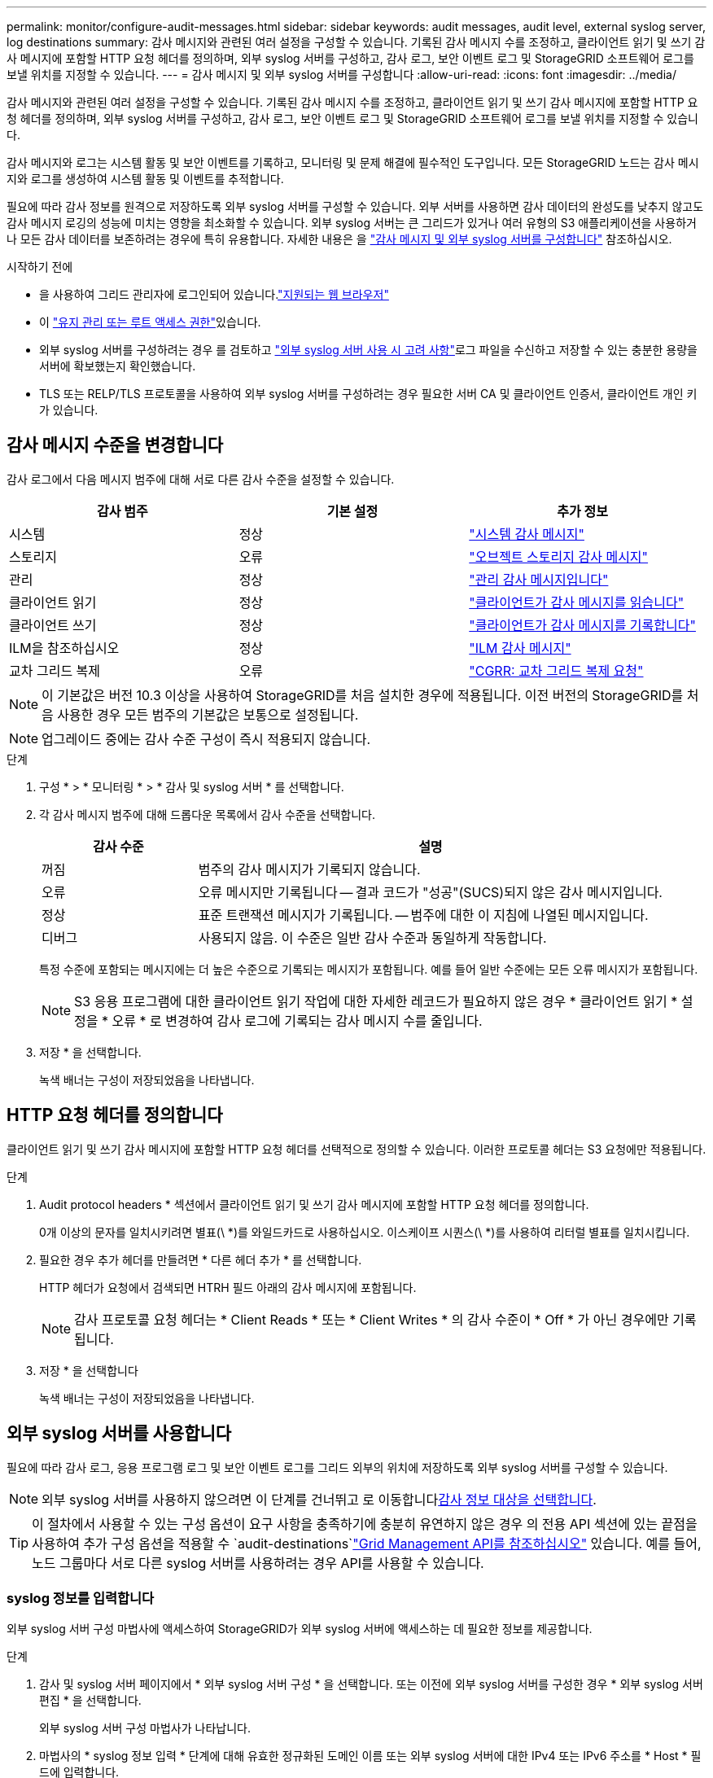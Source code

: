 ---
permalink: monitor/configure-audit-messages.html 
sidebar: sidebar 
keywords: audit messages, audit level, external syslog server, log destinations 
summary: 감사 메시지와 관련된 여러 설정을 구성할 수 있습니다. 기록된 감사 메시지 수를 조정하고, 클라이언트 읽기 및 쓰기 감사 메시지에 포함할 HTTP 요청 헤더를 정의하며, 외부 syslog 서버를 구성하고, 감사 로그, 보안 이벤트 로그 및 StorageGRID 소프트웨어 로그를 보낼 위치를 지정할 수 있습니다. 
---
= 감사 메시지 및 외부 syslog 서버를 구성합니다
:allow-uri-read: 
:icons: font
:imagesdir: ../media/


[role="lead"]
감사 메시지와 관련된 여러 설정을 구성할 수 있습니다. 기록된 감사 메시지 수를 조정하고, 클라이언트 읽기 및 쓰기 감사 메시지에 포함할 HTTP 요청 헤더를 정의하며, 외부 syslog 서버를 구성하고, 감사 로그, 보안 이벤트 로그 및 StorageGRID 소프트웨어 로그를 보낼 위치를 지정할 수 있습니다.

감사 메시지와 로그는 시스템 활동 및 보안 이벤트를 기록하고, 모니터링 및 문제 해결에 필수적인 도구입니다. 모든 StorageGRID 노드는 감사 메시지와 로그를 생성하여 시스템 활동 및 이벤트를 추적합니다.

필요에 따라 감사 정보를 원격으로 저장하도록 외부 syslog 서버를 구성할 수 있습니다. 외부 서버를 사용하면 감사 데이터의 완성도를 낮추지 않고도 감사 메시지 로깅의 성능에 미치는 영향을 최소화할 수 있습니다. 외부 syslog 서버는 큰 그리드가 있거나 여러 유형의 S3 애플리케이션을 사용하거나 모든 감사 데이터를 보존하려는 경우에 특히 유용합니다. 자세한 내용은 을 link:../monitor/considerations-for-external-syslog-server.html["감사 메시지 및 외부 syslog 서버를 구성합니다"] 참조하십시오.

.시작하기 전에
* 을 사용하여 그리드 관리자에 로그인되어 있습니다.link:../admin/web-browser-requirements.html["지원되는 웹 브라우저"]
* 이 link:../admin/admin-group-permissions.html["유지 관리 또는 루트 액세스 권한"]있습니다.
* 외부 syslog 서버를 구성하려는 경우 를 검토하고 link:../monitor/considerations-for-external-syslog-server.html["외부 syslog 서버 사용 시 고려 사항"]로그 파일을 수신하고 저장할 수 있는 충분한 용량을 서버에 확보했는지 확인했습니다.
* TLS 또는 RELP/TLS 프로토콜을 사용하여 외부 syslog 서버를 구성하려는 경우 필요한 서버 CA 및 클라이언트 인증서, 클라이언트 개인 키가 있습니다.




== 감사 메시지 수준을 변경합니다

감사 로그에서 다음 메시지 범주에 대해 서로 다른 감사 수준을 설정할 수 있습니다.

[cols="1a,1a,1a"]
|===
| 감사 범주 | 기본 설정 | 추가 정보 


 a| 
시스템
 a| 
정상
 a| 
link:../audit/system-audit-messages.html["시스템 감사 메시지"]



 a| 
스토리지
 a| 
오류
 a| 
link:../audit/object-storage-audit-messages.html["오브젝트 스토리지 감사 메시지"]



 a| 
관리
 a| 
정상
 a| 
link:../audit/management-audit-message.html["관리 감사 메시지입니다"]



 a| 
클라이언트 읽기
 a| 
정상
 a| 
link:../audit/client-read-audit-messages.html["클라이언트가 감사 메시지를 읽습니다"]



 a| 
클라이언트 쓰기
 a| 
정상
 a| 
link:../audit/client-write-audit-messages.html["클라이언트가 감사 메시지를 기록합니다"]



 a| 
ILM을 참조하십시오
 a| 
정상
 a| 
link:../audit/ilm-audit-messages.html["ILM 감사 메시지"]



 a| 
교차 그리드 복제
 a| 
오류
 a| 
link:../audit/cgrr-cross-grid-replication-request.html["CGRR: 교차 그리드 복제 요청"]

|===

NOTE: 이 기본값은 버전 10.3 이상을 사용하여 StorageGRID를 처음 설치한 경우에 적용됩니다. 이전 버전의 StorageGRID를 처음 사용한 경우 모든 범주의 기본값은 보통으로 설정됩니다.


NOTE: 업그레이드 중에는 감사 수준 구성이 즉시 적용되지 않습니다.

.단계
. 구성 * > * 모니터링 * > * 감사 및 syslog 서버 * 를 선택합니다.
. 각 감사 메시지 범주에 대해 드롭다운 목록에서 감사 수준을 선택합니다.
+
[cols="1a,3a"]
|===
| 감사 수준 | 설명 


 a| 
꺼짐
 a| 
범주의 감사 메시지가 기록되지 않습니다.



 a| 
오류
 a| 
오류 메시지만 기록됩니다 -- 결과 코드가 "성공"(SUCS)되지 않은 감사 메시지입니다.



 a| 
정상
 a| 
표준 트랜잭션 메시지가 기록됩니다. -- 범주에 대한 이 지침에 나열된 메시지입니다.



 a| 
디버그
 a| 
사용되지 않음. 이 수준은 일반 감사 수준과 동일하게 작동합니다.

|===
+
특정 수준에 포함되는 메시지에는 더 높은 수준으로 기록되는 메시지가 포함됩니다. 예를 들어 일반 수준에는 모든 오류 메시지가 포함됩니다.

+

NOTE: S3 응용 프로그램에 대한 클라이언트 읽기 작업에 대한 자세한 레코드가 필요하지 않은 경우 * 클라이언트 읽기 * 설정을 * 오류 * 로 변경하여 감사 로그에 기록되는 감사 메시지 수를 줄입니다.

. 저장 * 을 선택합니다.
+
녹색 배너는 구성이 저장되었음을 나타냅니다.





== HTTP 요청 헤더를 정의합니다

클라이언트 읽기 및 쓰기 감사 메시지에 포함할 HTTP 요청 헤더를 선택적으로 정의할 수 있습니다. 이러한 프로토콜 헤더는 S3 요청에만 적용됩니다.

.단계
. Audit protocol headers * 섹션에서 클라이언트 읽기 및 쓰기 감사 메시지에 포함할 HTTP 요청 헤더를 정의합니다.
+
0개 이상의 문자를 일치시키려면 별표(\ *)를 와일드카드로 사용하십시오. 이스케이프 시퀀스(\ *)를 사용하여 리터럴 별표를 일치시킵니다.

. 필요한 경우 추가 헤더를 만들려면 * 다른 헤더 추가 * 를 선택합니다.
+
HTTP 헤더가 요청에서 검색되면 HTRH 필드 아래의 감사 메시지에 포함됩니다.

+

NOTE: 감사 프로토콜 요청 헤더는 * Client Reads * 또는 * Client Writes * 의 감사 수준이 * Off * 가 아닌 경우에만 기록됩니다.

. 저장 * 을 선택합니다
+
녹색 배너는 구성이 저장되었음을 나타냅니다.





== [[use-external-syslog-server]] 외부 syslog 서버를 사용합니다

필요에 따라 감사 로그, 응용 프로그램 로그 및 보안 이벤트 로그를 그리드 외부의 위치에 저장하도록 외부 syslog 서버를 구성할 수 있습니다.


NOTE: 외부 syslog 서버를 사용하지 않으려면 이 단계를 건너뛰고 로 이동합니다<<select-audit-information-destinations,감사 정보 대상을 선택합니다>>.


TIP: 이 절차에서 사용할 수 있는 구성 옵션이 요구 사항을 충족하기에 충분히 유연하지 않은 경우 의 전용 API 섹션에 있는 끝점을 사용하여 추가 구성 옵션을 적용할 수 `audit-destinations`link:../admin/using-grid-management-api.html["Grid Management API를 참조하십시오"] 있습니다. 예를 들어, 노드 그룹마다 서로 다른 syslog 서버를 사용하려는 경우 API를 사용할 수 있습니다.



=== syslog 정보를 입력합니다

외부 syslog 서버 구성 마법사에 액세스하여 StorageGRID가 외부 syslog 서버에 액세스하는 데 필요한 정보를 제공합니다.

.단계
. 감사 및 syslog 서버 페이지에서 * 외부 syslog 서버 구성 * 을 선택합니다. 또는 이전에 외부 syslog 서버를 구성한 경우 * 외부 syslog 서버 편집 * 을 선택합니다.
+
외부 syslog 서버 구성 마법사가 나타납니다.

. 마법사의 * syslog 정보 입력 * 단계에 대해 유효한 정규화된 도메인 이름 또는 외부 syslog 서버에 대한 IPv4 또는 IPv6 주소를 * Host * 필드에 입력합니다.
. 외부 syslog 서버의 대상 포트를 입력합니다(1과 65535 사이의 정수여야 함). 기본 포트는 514입니다.
. 외부 syslog 서버로 감사 정보를 보내는 데 사용되는 프로토콜을 선택합니다.
+
TLS * 또는 * RELP/TLS * 를 사용하는 것이 좋습니다. 이러한 옵션 중 하나를 사용하려면 서버 인증서를 업로드해야 합니다. 인증서를 사용하면 그리드와 외부 syslog 서버 간의 연결을 보호할 수 있습니다. 자세한 내용은 을 link:../admin/using-storagegrid-security-certificates.html["보안 인증서를 관리합니다"]참조하십시오.

+
모든 프로토콜 옵션에는 외부 syslog 서버에 대한 지원 및 구성이 필요합니다. 외부 syslog 서버와 호환되는 옵션을 선택해야 합니다.

+

NOTE: 신뢰할 수 있는 이벤트 로깅 프로토콜(RELP)은 syslog 프로토콜의 기능을 확장하여 이벤트 메시지를 안정적으로 제공합니다. RELP를 사용하면 외부 syslog 서버를 다시 시작해야 하는 경우 감사 정보의 손실을 방지할 수 있습니다.

. Continue * 를 선택합니다.
. [[attach-certificate]]] * TLS * 또는 * RELP/TLS * 를 선택한 경우 서버 CA 인증서, 클라이언트 인증서 및 클라이언트 개인 키를 업로드합니다.
+
.. 사용할 인증서 또는 키를 * 찾아보기 * 를 선택합니다.
.. 인증서 또는 키 파일을 선택합니다.
.. 파일을 업로드하려면 * 열기 * 를 선택합니다.
+
인증서 또는 키 파일 이름 옆에 녹색 확인 표시가 나타나 성공적으로 업로드되었음을 알려줍니다.



. Continue * 를 선택합니다.




=== syslog 콘텐츠를 관리합니다

외부 syslog 서버로 보낼 정보를 선택할 수 있습니다.

.단계
. 마법사의 * syslog 콘텐츠 관리 * 단계에서 외부 syslog 서버로 보낼 감사 정보의 각 유형을 선택합니다.
+
** * 감사 로그 전송 *: StorageGRID 이벤트 및 시스템 활동을 전송합니다
** * 보안 이벤트 전송 *: 권한이 없는 사용자가 로그인을 시도하거나 사용자가 루트로 로그인하는 등의 보안 이벤트를 전송합니다
** * 응용 프로그램 로그 보내기 *: 다음을 포함하여 문제 해결에 유용한 전송link:../monitor/storagegrid-software-logs.html["StorageGRID 소프트웨어 로그 파일"]:
+
*** `bycast-err.log`
*** `bycast.log`
*** `jaeger.log`
*** `nms.log` (관리 노드 전용)
*** `prometheus.log`
*** `raft.log`
*** `hagroups.log`


** * 액세스 로그 전송 *: 외부 요청에 대한 HTTP 액세스 로그를 Grid Manager, Tenant Manger, 구성된 로드 밸런서 엔드포인트 및 원격 시스템의 그리드 페더레이션 요청에 보냅니다.


. 드롭다운 메뉴를 사용하여 보내려는 감사 정보의 각 범주에 대한 심각도 및 시설(메시지 유형)을 선택합니다.
+
심각도 및 항목 값을 설정하면 보다 쉽게 분석할 수 있도록 로그를 사용자 지정 가능한 방식으로 집계할 수 있습니다.

+
.. 심각도 * 에 대해 * 통과 * 를 선택하거나 0에서 7 사이의 심각도 값을 선택합니다.
+
값을 선택하면 선택한 값이 이 유형의 모든 메시지에 적용됩니다. 심각도를 고정 값으로 재정의하면 다른 심각도에 대한 정보가 손실됩니다.

+
[cols="1a,3a"]
|===
| 심각도입니다 | 설명 


 a| 
패스스루
 a| 
외부 syslog로 전송되는 각 메시지는 노드에 로컬로 로그온한 경우와 동일한 심각도 값을 갖습니다.

*** 감사 로그의 심각도는 "info"입니다.
*** 보안 이벤트의 경우 심각도 값은 노드의 Linux 배포판에 의해 생성됩니다.
*** 응용 프로그램 로그의 심각도는 문제의 심각도에 따라 "정보"와 "알림" 사이에 차이가 있습니다. 예를 들어 NTP 서버를 추가하고 HA 그룹을 구성하면 "info"라는 값이 제공되지만 SSM 또는 RSM 서비스를 의도적으로 중지하면 "notice"라는 값이 제공됩니다.
*** 액세스 로그의 심각도는 "info"입니다.




 a| 
0
 a| 
비상: 시스템을 사용할 수 없습니다



 a| 
1
 a| 
경고: 즉시 조치를 취해야 합니다



 a| 
2
 a| 
심각: 심각 상태



 a| 
3
 a| 
오류: 오류 조건



 a| 
4
 a| 
경고: 경고 조건



 a| 
5
 a| 
주의사항: 정상이지만 중대한 조건



 a| 
6
 a| 
정보: 정보 메시지



 a| 
7
 a| 
디버그: 디버그 레벨 메시지

|===
.. Facilty * 의 경우 * PassThrough * 를 선택하거나 0에서 23 사이의 시설 값을 선택합니다.
+
값을 선택하면 이 유형의 모든 메시지에 적용됩니다. 시설을 고정 값으로 재정의하면 다른 시설에 대한 정보가 손실됩니다.

+
[cols="1a,3a"]
|===
| 있습니다 | 설명 


 a| 
패스스루
 a| 
외부 syslog로 전송되는 각 메시지는 노드에 로컬로 로그온한 경우와 동일한 시설 값을 갖습니다.

*** 감사 로그의 경우 외부 syslog 서버로 전송되는 기능은 "local7"입니다.
*** 보안 이벤트의 경우 노드의 Linux 배포에 의해 항목 값이 생성됩니다.
*** 응용 프로그램 로그의 경우 외부 syslog 서버로 전송된 응용 프로그램 로그에는 다음 항목 값이 있습니다.
+
**** `bycast.log`: 사용자 또는 데몬
**** `bycast-err.log`사용자, 데몬, local3 또는 local4
**** `jaeger.log`: local2
**** `nms.log`: 로컬3
**** `prometheus.log`: local4
**** `raft.log`: local5
**** `hagroups.log`: local6


*** 액세스 로그의 경우 외부 syslog 서버로 전송된 기능은 "local0"입니다.




 a| 
0
 a| 
Kern(커널 메시지)



 a| 
1
 a| 
사용자(사용자 수준 메시지)



 a| 
2
 a| 
메일



 a| 
3
 a| 
데몬(시스템 데몬)



 a| 
4
 a| 
인증(보안/인증 메시지)



 a| 
5
 a| 
syslog(syslogd에 의해 내부적으로 생성된 메시지)



 a| 
6
 a| 
LPR(라인 프린터 하위 시스템)



 a| 
7
 a| 
뉴스(네트워크 뉴스 서브시스템)



 a| 
8
 a| 
UUCP



 a| 
9
 a| 
cron(클록 데몬)



 a| 
10
 a| 
보안(보안/인증 메시지)



 a| 
11
 a| 
FTP



 a| 
12
 a| 
NTP



 a| 
13
 a| 
Logaudit(로그 감사)



 a| 
14
 a| 
Logalert(로그 경고)



 a| 
15
 a| 
클록(클록 데몬)



 a| 
16
 a| 
로컬0



 a| 
17
 a| 
로컬1



 a| 
18
 a| 
로컬2



 a| 
19
 a| 
로컬3



 a| 
20
 a| 
로컬4



 a| 
21
 a| 
로컬5



 a| 
22
 a| 
로컬6



 a| 
23
 a| 
로컬7

|===


. Continue * 를 선택합니다.




=== 테스트 메시지를 보냅니다

외부 syslog 서버를 사용하기 전에 그리드의 모든 노드가 외부 syslog 서버로 테스트 메시지를 보내도록 요청해야 합니다. 외부 syslog 서버로 데이터를 전송하기 전에 이러한 테스트 메시지를 사용하여 전체 로그 수집 인프라의 유효성을 확인해야 합니다.


CAUTION: 외부 syslog 서버가 그리드의 각 노드로부터 테스트 메시지를 수신하고 메시지가 예상대로 처리되었음을 확인하기 전까지는 외부 syslog 서버 구성을 사용하지 마십시오.

.단계
. 외부 syslog 서버가 제대로 구성되어 있고 그리드의 모든 노드에서 감사 정보를 수신할 수 있으므로 테스트 메시지를 전송하지 않으려면 * Skip and finish * 를 선택합니다.
+
녹색 배너는 구성이 저장되었음을 나타냅니다.

. 그렇지 않으면 * 테스트 메시지 전송 * (권장)을 선택합니다.
+
테스트를 중지할 때까지 테스트 결과가 페이지에 계속 표시됩니다. 테스트가 진행되는 동안 감사 메시지는 이전에 구성된 대상으로 계속 전송됩니다.

. 오류가 발생하면 오류를 수정하고 * 테스트 메시지 보내기 * 를 다시 선택합니다.
+
오류를 해결하는 데 도움이 되는 내용은 을 link:../troubleshoot/troubleshooting-syslog-server.html["외부 syslog 서버의 문제를 해결합니다"]참조하십시오.

. 모든 노드가 테스트를 통과했음을 나타내는 녹색 배너가 나타날 때까지 기다립니다.
. syslog 서버를 확인하여 테스트 메시지가 예상대로 수신 및 처리되는지 확인합니다.
+

NOTE: UDP를 사용하는 경우 전체 로그 수집 인프라를 확인합니다. UDP 프로토콜은 다른 프로토콜만큼 엄격한 오류 감지를 허용하지 않습니다.

. Stop and finish * 를 선택합니다.
+
감사 및 syslog 서버 * 페이지로 돌아갑니다. 녹색 배너는 syslog 서버 구성이 저장되었음을 나타냅니다.

+

NOTE: 외부 syslog 서버가 포함된 대상을 선택할 때까지 StorageGRID 감사 정보가 외부 syslog 서버로 전송되지 않습니다.





== 감사 정보 대상을 선택합니다

감사 로그, 보안 이벤트 로그 및 를 보낼 위치를 지정할 수 link:../monitor/storagegrid-software-logs.html["StorageGRID 소프트웨어 로그"]있습니다.

[NOTE]
====
StorageGRID은 기본적으로 로컬 노드 감사 대상으로 설정되며 감사 정보를 에 `/var/local/log/localaudit.log`저장합니다.

을 사용하는 경우 `/var/local/log/localaudit.log` 그리드 관리자 및 테넌트 관리자 감사 로그 항목이 스토리지 노드로 전송될 수 있습니다. 명령을 사용하여 가장 최근 항목이 있는 노드를 찾을 수 `run-each-node --parallel "zgrep MGAU /var/local/log/localaudit.log | tail"` 있습니다.

일부 대상은 외부 syslog 서버를 구성한 경우에만 사용할 수 있습니다.

====
.단계
. 감사 및 syslog 서버 페이지에서 감사 정보의 대상을 선택합니다.
+

TIP: * 로컬 노드만 * 및 * 외부 syslog 서버 * 는 일반적으로 더 나은 성능을 제공합니다.

+
[cols="1a,2a"]
|===
| 옵션을 선택합니다 | 설명 


 a| 
로컬 노드만(기본값)
 a| 
감사 메시지, 보안 이벤트 로그 및 응용 프로그램 로그는 관리 노드로 전송되지 않습니다. 대신, 이 파일은 해당 노드를 생성한 노드에만 저장됩니다("로컬 노드"). 모든 로컬 노드에서 생성된 감사 정보는 에 `/var/local/log/localaudit.log`저장됩니다.

* 참고 *: StorageGRID는 주기적으로 로테이션에서 로컬 로그를 제거하여 공간을 확보합니다. 노드의 로그 파일이 1GB에 도달하면 기존 파일이 저장되고 새 로그 파일이 시작됩니다. 로그의 회전 제한은 21개 파일입니다. 22버전의 로그 파일이 만들어지면 가장 오래된 로그 파일이 삭제됩니다. 평균적으로 약 20GB의 로그 데이터가 각 노드에 저장됩니다.



 a| 
관리 노드/로컬 노드
 a| 
감사 메시지는 관리 노드의 감사 로그로 전송되고 보안 이벤트 로그와 애플리케이션 로그는 감사 로그를 생성한 노드에 저장됩니다. 감사 정보는 다음 파일에 저장됩니다.

** 관리 노드(운영 및 비운영): `/var/local/audit/export/audit.log`
** All nodes(모든 노드): `/var/local/log/localaudit.log` 일반적으로 파일이 비어 있거나 없습니다. 여기에는 일부 메시지의 추가 복사본과 같은 보조 정보가 포함될 수 있습니다.




 a| 
외부 syslog 서버
 a| 
감사 정보는 외부 syslog 서버로 전송되고 로컬 노드에 (`/var/local/log/localaudit.log`저장됩니다. 전송되는 정보의 유형은 외부 syslog 서버를 구성한 방식에 따라 다릅니다. 이 옵션은 외부 syslog 서버를 구성한 후에만 활성화됩니다.



 a| 
관리 노드 및 외부 syslog 서버
 a| 
감사 메시지는 감사 로그로 전송되며(`/var/local/audit/export/audit.log`, 감사 정보는 외부 syslog 서버로 전송되고 로컬 노드에 (`/var/local/log/localaudit.log`저장됩니다. 전송되는 정보의 유형은 외부 syslog 서버를 구성한 방식에 따라 다릅니다. 이 옵션은 외부 syslog 서버를 구성한 후에만 활성화됩니다.

|===
. 저장 * 을 선택합니다.
+
경고 메시지가 나타납니다.

. 감사 정보의 대상을 변경하려면 * OK * 를 선택합니다.
+
녹색 배너는 감사 구성이 저장되었음을 나타냅니다.

+
새 로그가 선택한 대상으로 전송됩니다. 기존 로그는 현재 위치에 남아 있습니다.


